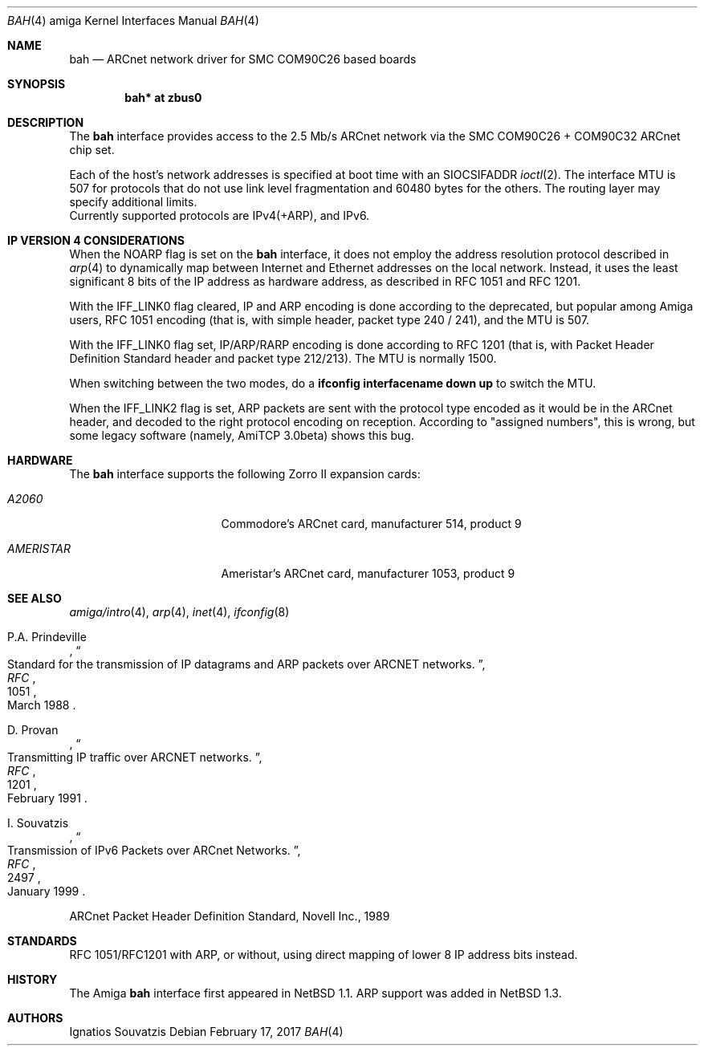 .\"	$NetBSD: bah.4,v 1.19 2017/02/18 22:39:00 wiz Exp $
.\"
.\" Copyright (c) 1995, 1997 The NetBSD Foundation, Inc.
.\" All rights reserved.
.\"
.\" This code is derived from software contributed to The NetBSD Foundation
.\" by Ignatios Souvatzis.
.\"
.\" Redistribution and use in source and binary forms, with or without
.\" modification, are permitted provided that the following conditions
.\" are met:
.\" 1. Redistributions of source code must retain the above copyright
.\"    notice, this list of conditions and the following disclaimer.
.\" 2. Redistributions in binary form must reproduce the above copyright
.\"    notice, this list of conditions and the following disclaimer in the
.\"    documentation and/or other materials provided with the distribution.
.\"
.\" THIS SOFTWARE IS PROVIDED BY THE NETBSD FOUNDATION, INC. AND CONTRIBUTORS
.\" ``AS IS'' AND ANY EXPRESS OR IMPLIED WARRANTIES, INCLUDING, BUT NOT LIMITED
.\" TO, THE IMPLIED WARRANTIES OF MERCHANTABILITY AND FITNESS FOR A PARTICULAR
.\" PURPOSE ARE DISCLAIMED.  IN NO EVENT SHALL THE FOUNDATION OR CONTRIBUTORS
.\" BE LIABLE FOR ANY DIRECT, INDIRECT, INCIDENTAL, SPECIAL, EXEMPLARY, OR
.\" CONSEQUENTIAL DAMAGES (INCLUDING, BUT NOT LIMITED TO, PROCUREMENT OF
.\" SUBSTITUTE GOODS OR SERVICES; LOSS OF USE, DATA, OR PROFITS; OR BUSINESS
.\" INTERRUPTION) HOWEVER CAUSED AND ON ANY THEORY OF LIABILITY, WHETHER IN
.\" CONTRACT, STRICT LIABILITY, OR TORT (INCLUDING NEGLIGENCE OR OTHERWISE)
.\" ARISING IN ANY WAY OUT OF THE USE OF THIS SOFTWARE, EVEN IF ADVISED OF THE
.\" POSSIBILITY OF SUCH DAMAGE.
.\"
.\" The following requests are required for all man pages.
.Dd February 17, 2017
.Dt BAH 4 amiga
.Os
.Sh NAME
.Nm bah
.Nd ARCnet network driver for SMC COM90C26 based boards
.Sh SYNOPSIS
.Cd "bah* at zbus0"
.Sh DESCRIPTION
The
.Nm
interface provides access to the 2.5 Mb/s ARCnet network via the
.Tn SMC
COM90C26 + COM90C32
ARCnet chip set.
.Pp
Each of the host's network addresses
is specified at boot time with an
.Dv SIOCSIFADDR
.Xr ioctl 2 .
The interface MTU is 507 for protocols that do not use link level fragmentation
and 60480 bytes for the others. The routing layer may specify additional
limits.
.br
Currently supported protocols are IPv4(+ARP), and IPv6.
.Sh IP VERSION 4 CONSIDERATIONS
When the NOARP flag is set on the
.Nm
interface,
it does not employ the address resolution protocol described in
.Xr arp 4
to dynamically map between Internet and Ethernet addresses on the local
network. Instead, it uses the least significant 8 bits of the IP address
as hardware address, as described in RFC 1051 and  RFC 1201.
.Pp
With the IFF_LINK0 flag cleared, IP and ARP encoding is done according to the
deprecated, but popular among Amiga users, RFC 1051 encoding (that
is, with simple header, packet type 240 / 241), and the MTU is 507.
.Pp
With the IFF_LINK0 flag set, IP/ARP/RARP encoding is done according to RFC 1201
(that is, with Packet Header Definition Standard header and packet type
212/213). The MTU is normally 1500.
.Pp
When switching between the two modes, do a
.Cd ifconfig interfacename down up
to switch the MTU.
.Pp
When the IFF_LINK2 flag is set, ARP packets are sent with the protocol type
encoded as it would be in the  ARCnet header, and decoded to the right protocol
encoding on reception. According to "assigned numbers", this is wrong, but
some legacy software (namely, AmiTCP 3.0beta) shows this bug.
.Sh HARDWARE
The
.Nm
interface supports the following Zorro II expansion cards:
.Bl -tag -width "AMERISTAR" -offset indent
.It Em A2060
Commodore's ARCnet card, manufacturer\ 514, product\ 9
.It Em AMERISTAR
Ameristar's ARCnet card, manufacturer\ 1053, product\ 9
.El
.Sh SEE ALSO
.Xr amiga/intro 4 ,
.Xr arp 4 ,
.Xr inet 4 ,
.Xr ifconfig 8
.Rs
.%J RFC
.%N 1051
.%D March 1988
.%T "Standard for the transmission of IP datagrams and ARP packets over ARCNET networks."
.%A P.A. Prindeville
.Re
.Rs
.%J RFC
.%N 1201
.%T "Transmitting IP traffic over ARCNET networks."
.%A D. Provan
.%D February 1991
.Re
.Rs
.%J RFC
.%N 2497
.%T "Transmission of IPv6 Packets over ARCnet Networks."
.%A I. Souvatzis
.%D January 1999
.Re
.Pp
ARCnet Packet Header Definition Standard, Novell Inc., 1989
.Sh STANDARDS
RFC 1051/RFC1201 with ARP, or without, using direct mapping of lower 8 IP
address bits instead.
.Sh HISTORY
The
.Tn Amiga
.Nm
interface first appeared in
.Nx 1.1 .
ARP support was added in
.Nx 1.3 .
.Sh AUTHORS
.An Ignatios Souvatzis
